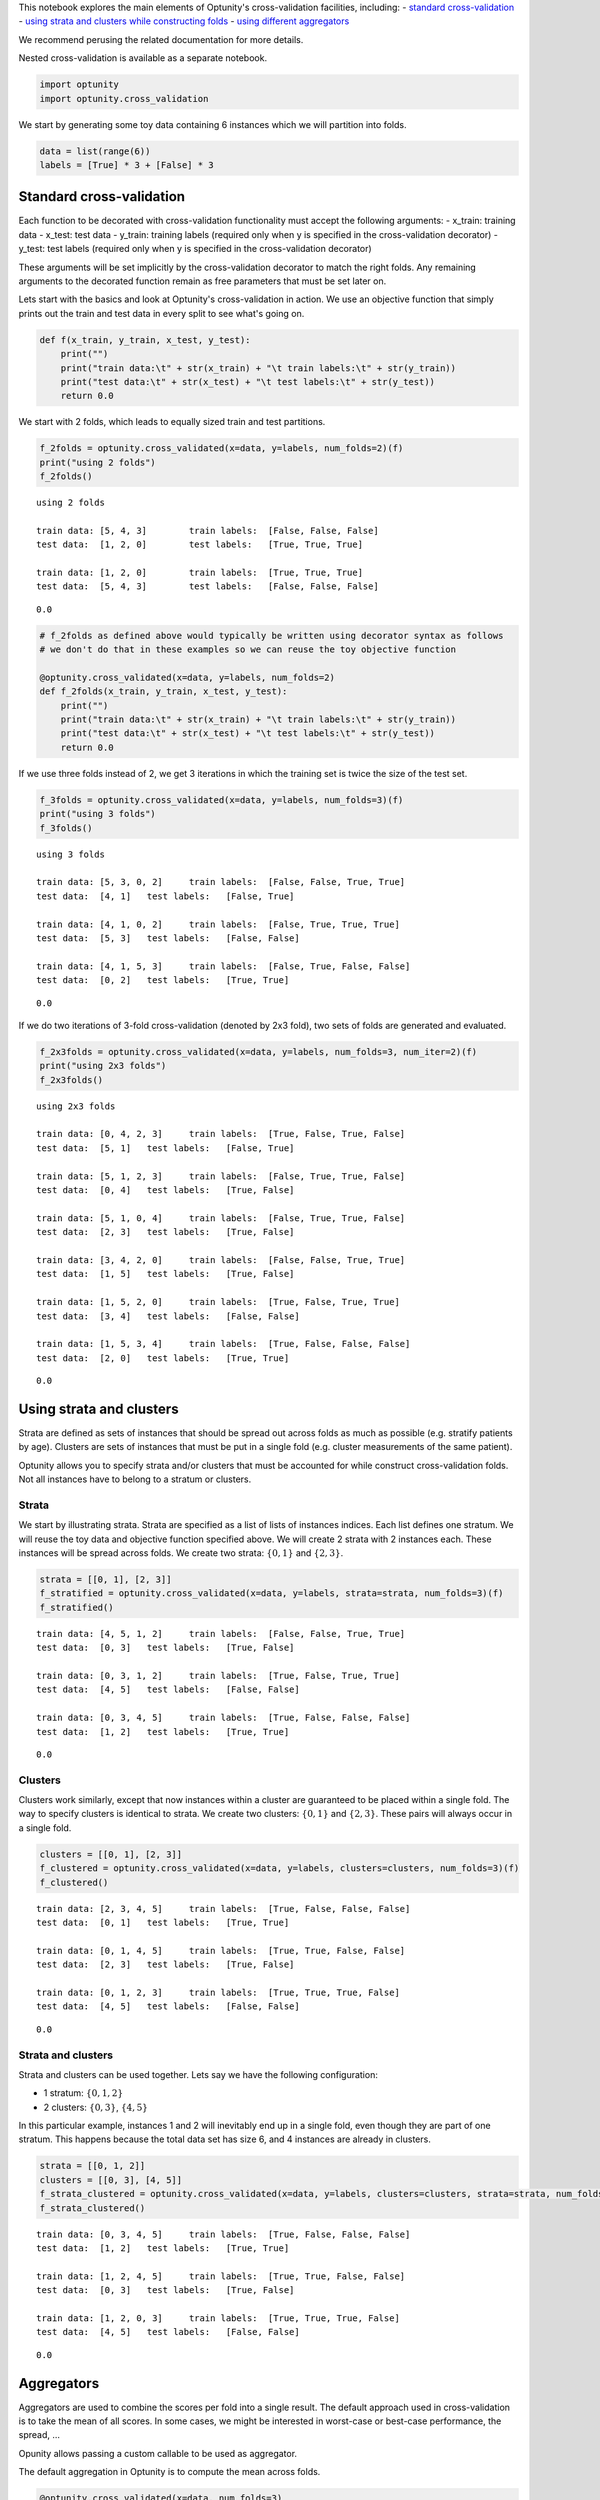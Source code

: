 
This notebook explores the main elements of Optunity's cross-validation
facilities, including: - `standard cross-validation <#standard>`__ -
`using strata and clusters while constructing
folds <#strata-clusters>`__ - `using different
aggregators <#aggregators>`__

We recommend perusing the related documentation for more details.

Nested cross-validation is available as a separate notebook.

.. code:: python

    import optunity
    import optunity.cross_validation
We start by generating some toy data containing 6 instances which we
will partition into folds.

.. code:: python

    data = list(range(6))
    labels = [True] * 3 + [False] * 3
Standard cross-validation 
==========================

Each function to be decorated with cross-validation functionality must
accept the following arguments: - x\_train: training data - x\_test:
test data - y\_train: training labels (required only when y is specified
in the cross-validation decorator) - y\_test: test labels (required only
when y is specified in the cross-validation decorator)

These arguments will be set implicitly by the cross-validation decorator
to match the right folds. Any remaining arguments to the decorated
function remain as free parameters that must be set later on.

Lets start with the basics and look at Optunity's cross-validation in
action. We use an objective function that simply prints out the train
and test data in every split to see what's going on.

.. code:: python

    def f(x_train, y_train, x_test, y_test):
        print("")
        print("train data:\t" + str(x_train) + "\t train labels:\t" + str(y_train))
        print("test data:\t" + str(x_test) + "\t test labels:\t" + str(y_test))
        return 0.0
We start with 2 folds, which leads to equally sized train and test
partitions.

.. code:: python

    f_2folds = optunity.cross_validated(x=data, y=labels, num_folds=2)(f)
    print("using 2 folds")
    f_2folds()

.. parsed-literal::

    using 2 folds
    
    train data:	[5, 4, 3]	 train labels:	[False, False, False]
    test data:	[1, 2, 0]	 test labels:	[True, True, True]
    
    train data:	[1, 2, 0]	 train labels:	[True, True, True]
    test data:	[5, 4, 3]	 test labels:	[False, False, False]




.. parsed-literal::

    0.0



.. code:: python

    # f_2folds as defined above would typically be written using decorator syntax as follows
    # we don't do that in these examples so we can reuse the toy objective function
    
    @optunity.cross_validated(x=data, y=labels, num_folds=2)
    def f_2folds(x_train, y_train, x_test, y_test):
        print("")
        print("train data:\t" + str(x_train) + "\t train labels:\t" + str(y_train))
        print("test data:\t" + str(x_test) + "\t test labels:\t" + str(y_test))
        return 0.0
If we use three folds instead of 2, we get 3 iterations in which the
training set is twice the size of the test set.

.. code:: python

    f_3folds = optunity.cross_validated(x=data, y=labels, num_folds=3)(f)
    print("using 3 folds")
    f_3folds()

.. parsed-literal::

    using 3 folds
    
    train data:	[5, 3, 0, 2]	 train labels:	[False, False, True, True]
    test data:	[4, 1]	 test labels:	[False, True]
    
    train data:	[4, 1, 0, 2]	 train labels:	[False, True, True, True]
    test data:	[5, 3]	 test labels:	[False, False]
    
    train data:	[4, 1, 5, 3]	 train labels:	[False, True, False, False]
    test data:	[0, 2]	 test labels:	[True, True]




.. parsed-literal::

    0.0



If we do two iterations of 3-fold cross-validation (denoted by 2x3
fold), two sets of folds are generated and evaluated.

.. code:: python

    f_2x3folds = optunity.cross_validated(x=data, y=labels, num_folds=3, num_iter=2)(f)
    print("using 2x3 folds")
    f_2x3folds()

.. parsed-literal::

    using 2x3 folds
    
    train data:	[0, 4, 2, 3]	 train labels:	[True, False, True, False]
    test data:	[5, 1]	 test labels:	[False, True]
    
    train data:	[5, 1, 2, 3]	 train labels:	[False, True, True, False]
    test data:	[0, 4]	 test labels:	[True, False]
    
    train data:	[5, 1, 0, 4]	 train labels:	[False, True, True, False]
    test data:	[2, 3]	 test labels:	[True, False]
    
    train data:	[3, 4, 2, 0]	 train labels:	[False, False, True, True]
    test data:	[1, 5]	 test labels:	[True, False]
    
    train data:	[1, 5, 2, 0]	 train labels:	[True, False, True, True]
    test data:	[3, 4]	 test labels:	[False, False]
    
    train data:	[1, 5, 3, 4]	 train labels:	[True, False, False, False]
    test data:	[2, 0]	 test labels:	[True, True]




.. parsed-literal::

    0.0



Using strata and clusters
=========================

Strata are defined as sets of instances that should be spread out across
folds as much as possible (e.g. stratify patients by age). Clusters are
sets of instances that must be put in a single fold (e.g. cluster
measurements of the same patient).

Optunity allows you to specify strata and/or clusters that must be
accounted for while construct cross-validation folds. Not all instances
have to belong to a stratum or clusters.

Strata
^^^^^^

We start by illustrating strata. Strata are specified as a list of lists
of instances indices. Each list defines one stratum. We will reuse the
toy data and objective function specified above. We will create 2 strata
with 2 instances each. These instances will be spread across folds. We
create two strata: :math:`\{0, 1\}` and :math:`\{2, 3\}`.

.. code:: python

    strata = [[0, 1], [2, 3]]
    f_stratified = optunity.cross_validated(x=data, y=labels, strata=strata, num_folds=3)(f)
    f_stratified()

.. parsed-literal::

    
    train data:	[4, 5, 1, 2]	 train labels:	[False, False, True, True]
    test data:	[0, 3]	 test labels:	[True, False]
    
    train data:	[0, 3, 1, 2]	 train labels:	[True, False, True, True]
    test data:	[4, 5]	 test labels:	[False, False]
    
    train data:	[0, 3, 4, 5]	 train labels:	[True, False, False, False]
    test data:	[1, 2]	 test labels:	[True, True]




.. parsed-literal::

    0.0



Clusters
^^^^^^^^

Clusters work similarly, except that now instances within a cluster are
guaranteed to be placed within a single fold. The way to specify
clusters is identical to strata. We create two clusters:
:math:`\{0, 1\}` and :math:`\{2, 3\}`. These pairs will always occur in
a single fold.

.. code:: python

    clusters = [[0, 1], [2, 3]]
    f_clustered = optunity.cross_validated(x=data, y=labels, clusters=clusters, num_folds=3)(f)
    f_clustered()

.. parsed-literal::

    
    train data:	[2, 3, 4, 5]	 train labels:	[True, False, False, False]
    test data:	[0, 1]	 test labels:	[True, True]
    
    train data:	[0, 1, 4, 5]	 train labels:	[True, True, False, False]
    test data:	[2, 3]	 test labels:	[True, False]
    
    train data:	[0, 1, 2, 3]	 train labels:	[True, True, True, False]
    test data:	[4, 5]	 test labels:	[False, False]




.. parsed-literal::

    0.0



Strata and clusters
^^^^^^^^^^^^^^^^^^^

Strata and clusters can be used together. Lets say we have the following
configuration:

-  1 stratum: :math:`\{0, 1, 2\}`
-  2 clusters: :math:`\{0, 3\}`, :math:`\{4, 5\}`

In this particular example, instances 1 and 2 will inevitably end up in
a single fold, even though they are part of one stratum. This happens
because the total data set has size 6, and 4 instances are already in
clusters.

.. code:: python

    strata = [[0, 1, 2]]
    clusters = [[0, 3], [4, 5]]
    f_strata_clustered = optunity.cross_validated(x=data, y=labels, clusters=clusters, strata=strata, num_folds=3)(f)
    f_strata_clustered()

.. parsed-literal::

    
    train data:	[0, 3, 4, 5]	 train labels:	[True, False, False, False]
    test data:	[1, 2]	 test labels:	[True, True]
    
    train data:	[1, 2, 4, 5]	 train labels:	[True, True, False, False]
    test data:	[0, 3]	 test labels:	[True, False]
    
    train data:	[1, 2, 0, 3]	 train labels:	[True, True, True, False]
    test data:	[4, 5]	 test labels:	[False, False]




.. parsed-literal::

    0.0



Aggregators 
============

Aggregators are used to combine the scores per fold into a single
result. The default approach used in cross-validation is to take the
mean of all scores. In some cases, we might be interested in worst-case
or best-case performance, the spread, ...

Opunity allows passing a custom callable to be used as aggregator.

The default aggregation in Optunity is to compute the mean across folds.

.. code:: python

    @optunity.cross_validated(x=data, num_folds=3)
    def f(x_train, x_test):
        result = x_test[0]
        print(result)
        return result
    
    f(1)

.. parsed-literal::

    5
    4
    3




.. parsed-literal::

    4.0



This can be replaced by any function, e.g. min or max.

.. code:: python

    @optunity.cross_validated(x=data, num_folds=3, aggregator=max)
    def fmax(x_train, x_test):
        result = x_test[0]
        print(result)
        return result
    
    fmax(1)

.. parsed-literal::

    4
    2
    3




.. parsed-literal::

    4



.. code:: python

    @optunity.cross_validated(x=data, num_folds=3, aggregator=min)
    def fmin(x_train, x_test):
        result = x_test[0]
        print(result)
        return result
    
    fmin(1)

.. parsed-literal::

    0
    1
    5




.. parsed-literal::

    0



Retaining intermediate results
^^^^^^^^^^^^^^^^^^^^^^^^^^^^^^

Often, it may be useful to retain all intermediate results, not just the
final aggregated data. This is made possible via
``optunity.cross_validation.mean_and_list`` aggregator. This aggregator
computes the mean for internal use in cross-validation, but also returns
a list of lists containing the full evaluation results.

.. code:: python

    @optunity.cross_validated(x=data, num_folds=3,
                              aggregator=optunity.cross_validation.mean_and_list)
    def f_full(x_train, x_test, coeff):
        return x_test[0] * coeff
    
    # evaluate f
    mean_score, all_scores = f_full(1.0)
    print(mean_score)
    print(all_scores)


.. parsed-literal::

    3.0
    [3.0, 2.0, 4.0]


Note that a cross-validation based on the ``mean_and_list`` aggregator
essentially returns a tuple of results. If the result is iterable, all
solvers in Optunity use the first element as the objective function
value. You can let the cross-validation procedure return other useful
statistics too, which you can access from the solver trace.

.. code:: python

    opt_coeff, info, _ = optunity.minimize(f_full, coeff=[0, 1], num_evals=10)
    print(opt_coeff)
    print("call log")
    for args, val in zip(info.call_log['args']['coeff'], info.call_log['values']):
        print(str(args) + '\t\t' + str(val))

.. parsed-literal::

    {'coeff': 0.01123046875}
    call log
    0.76513671875		(2.29541015625, [2.29541015625, 1.5302734375, 3.060546875])
    0.51513671875		(1.54541015625, [1.54541015625, 1.0302734375, 2.060546875])
    0.01513671875		(0.04541015625, [0.04541015625, 0.0302734375, 0.060546875])
    0.01123046875		(0.03369140625, [0.03369140625, 0.0224609375, 0.044921875])
    0.51123046875		(1.53369140625, [1.53369140625, 1.0224609375, 2.044921875])
    0.76123046875		(2.28369140625, [2.28369140625, 1.5224609375, 3.044921875])
    0.26123046875		(0.78369140625, [0.78369140625, 0.5224609375, 1.044921875])
    0.38623046875		(1.15869140625, [1.15869140625, 0.7724609375, 1.544921875])
    0.88623046875		(2.65869140625, [2.65869140625, 1.7724609375, 3.544921875])
    0.63623046875		(1.90869140625, [1.90869140625, 1.2724609375, 2.544921875])

